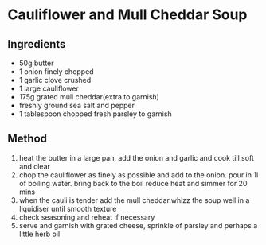 * Cauliflower and Mull Cheddar Soup

** Ingredients

- 50g butter
- 1 onion finely chopped
- 1 garlic clove crushed
- 1 large cauliflower
- 175g grated mull cheddar(extra to garnish)
- freshly ground sea salt and pepper
- 1 tablespoon chopped fresh parsley to garnish

** Method

1. heat the butter in a large pan, add the onion and garlic and cook
   till soft and clear
2. chop the cauliflower as finely as possible and add to the onion. pour
   in 1l of boiling water. bring back to the boil reduce heat and simmer
   for 20 mins
3. when the cauli is tender add the mull cheddar.whizz the soup well in
   a liquidiser until smooth texture
4. check seasoning and reheat if necessary
5. serve and garnish with grated cheese, sprinkle of parsley and perhaps
   a little herb oil
